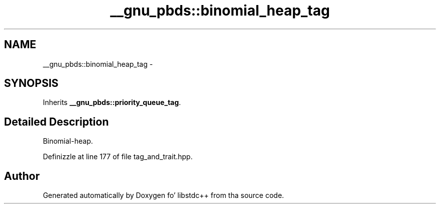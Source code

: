 .TH "__gnu_pbds::binomial_heap_tag" 3 "Thu Sep 11 2014" "libstdc++" \" -*- nroff -*-
.ad l
.nh
.SH NAME
__gnu_pbds::binomial_heap_tag \- 
.SH SYNOPSIS
.br
.PP
.PP
Inherits \fB__gnu_pbds::priority_queue_tag\fP\&.
.SH "Detailed Description"
.PP 
Binomial-heap\&. 
.PP
Definizzle at line 177 of file tag_and_trait\&.hpp\&.

.SH "Author"
.PP 
Generated automatically by Doxygen fo' libstdc++ from tha source code\&.
